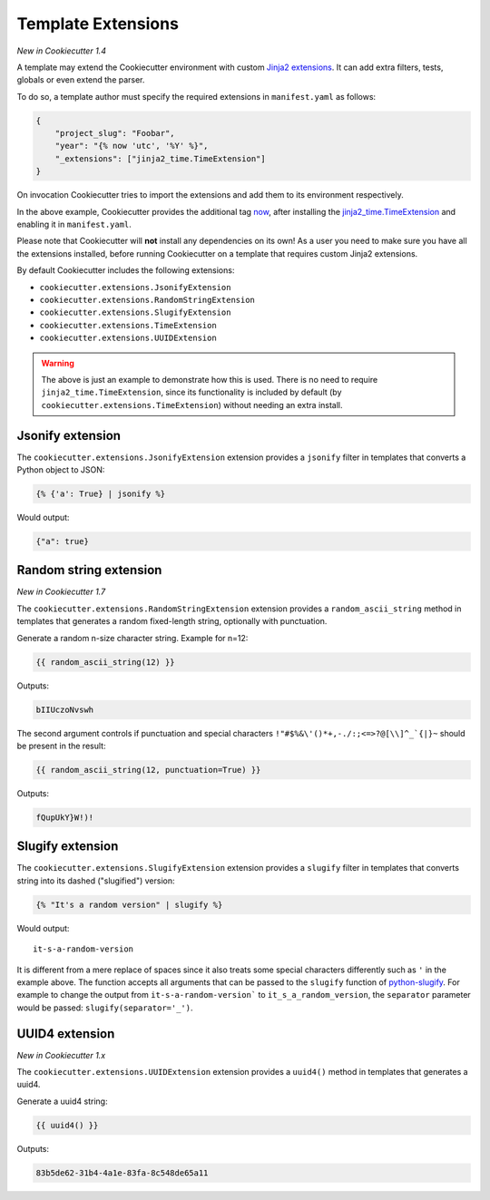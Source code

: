 .. _`template extensions`:

Template Extensions
-------------------

*New in Cookiecutter 1.4*

A template may extend the Cookiecutter environment with custom `Jinja2 extensions`_.
It can add extra filters, tests, globals or even extend the parser.

To do so, a template author must specify the required extensions in ``manifest.yaml`` as follows:

.. code-block:: json

    {
        "project_slug": "Foobar",
        "year": "{% now 'utc', '%Y' %}",
        "_extensions": ["jinja2_time.TimeExtension"]
    }

On invocation Cookiecutter tries to import the extensions and add them to its environment respectively.

In the above example, Cookiecutter provides the additional tag `now`_, after installing the `jinja2_time.TimeExtension`_ and enabling it in ``manifest.yaml``.

Please note that Cookiecutter will **not** install any dependencies on its own!
As a user you need to make sure you have all the extensions installed, before running Cookiecutter on a template that requires custom Jinja2 extensions.

By default Cookiecutter includes the following extensions:

- ``cookiecutter.extensions.JsonifyExtension``
- ``cookiecutter.extensions.RandomStringExtension``
- ``cookiecutter.extensions.SlugifyExtension``
- ``cookiecutter.extensions.TimeExtension``
- ``cookiecutter.extensions.UUIDExtension``

.. warning::

    The above is just an example to demonstrate how this is used. There is no
    need to require ``jinja2_time.TimeExtension``, since its functionality is
    included by default (by ``cookiecutter.extensions.TimeExtension``) without
    needing an extra install.

Jsonify extension
~~~~~~~~~~~~~~~~~

The ``cookiecutter.extensions.JsonifyExtension`` extension provides a ``jsonify`` filter in templates that converts a Python object to JSON:

.. code-block:: jinja

    {% {'a': True} | jsonify %}

Would output:

.. code-block:: json

    {"a": true}

Random string extension
~~~~~~~~~~~~~~~~~~~~~~~

*New in Cookiecutter 1.7*

The ``cookiecutter.extensions.RandomStringExtension`` extension provides a ``random_ascii_string`` method in templates that generates a random fixed-length string, optionally with punctuation.

Generate a random n-size character string.
Example for n=12:

.. code-block:: jinja

    {{ random_ascii_string(12) }}

Outputs:

.. code-block:: text

    bIIUczoNvswh

The second argument controls if punctuation and special characters ``!"#$%&\'()*+,-./:;<=>?@[\\]^_`{|}~`` should be present in the result:

.. code-block:: jinja

    {{ random_ascii_string(12, punctuation=True) }}

Outputs:

.. code-block:: text

    fQupUkY}W!)!

Slugify extension
~~~~~~~~~~~~~~~~~

The ``cookiecutter.extensions.SlugifyExtension`` extension provides a ``slugify`` filter in templates that converts string into its dashed ("slugified") version:

.. code-block:: jinja

    {% "It's a random version" | slugify %}

Would output:

::

    it-s-a-random-version

It is different from a mere replace of spaces since it also treats some special characters differently such as ``'`` in the example above.
The function accepts all arguments that can be passed to the ``slugify`` function of `python-slugify`_.
For example to change the output from ``it-s-a-random-version``` to ``it_s_a_random_version``, the ``separator`` parameter would be passed: ``slugify(separator='_')``.

.. _`Jinja2 extensions`: https://jinja.palletsprojects.com/en/latest/extensions/
.. _`now`: https://github.com/hackebrot/jinja2-time#now-tag
.. _`jinja2_time.TimeExtension`: https://github.com/hackebrot/jinja2-time
.. _`python-slugify`: https://pypi.org/project/python-slugify

UUID4 extension
~~~~~~~~~~~~~~~~~~~~~~~

*New in Cookiecutter 1.x*

The ``cookiecutter.extensions.UUIDExtension`` extension provides a ``uuid4()``
method in templates that generates a uuid4.

Generate a uuid4 string:

.. code-block:: jinja

    {{ uuid4() }}

Outputs:

.. code-block:: text

    83b5de62-31b4-4a1e-83fa-8c548de65a11
